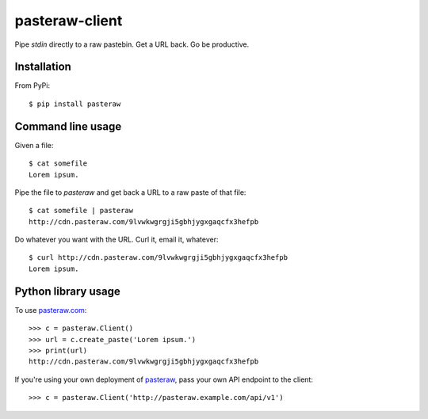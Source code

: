 ===============
pasteraw-client
===============

Pipe `stdin` directly to a raw pastebin. Get a URL back. Go be productive.

Installation
------------

.. image:: https://img.shields.io/pypi/v/pasteraw.svg
   :target: https://pypi.python.org/pypi/pasteraw

From PyPi::

    $ pip install pasteraw

Command line usage
------------------

Given a file::

    $ cat somefile
    Lorem ipsum.

Pipe the file to `pasteraw` and get back a URL to a raw paste of that file::

    $ cat somefile | pasteraw
    http://cdn.pasteraw.com/9lvwkwgrgji5gbhjygxgaqcfx3hefpb

Do whatever you want with the URL. Curl it, email it, whatever::

    $ curl http://cdn.pasteraw.com/9lvwkwgrgji5gbhjygxgaqcfx3hefpb
    Lorem ipsum.

Python library usage
--------------------

To use `pasteraw.com <http://pasteraw.com/>`_::

    >>> c = pasteraw.Client()
    >>> url = c.create_paste('Lorem ipsum.')
    >>> print(url)
    http://cdn.pasteraw.com/9lvwkwgrgji5gbhjygxgaqcfx3hefpb

If you're using your own deployment of `pasteraw
<https://github.com/dolph/pasteraw>`_, pass your own API endpoint to the
client::

    >>> c = pasteraw.Client('http://pasteraw.example.com/api/v1')
